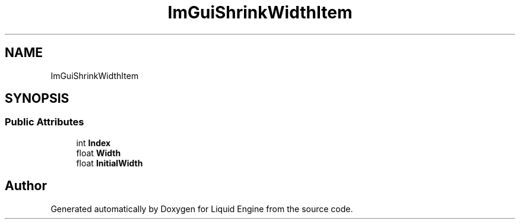 .TH "ImGuiShrinkWidthItem" 3 "Wed Apr 3 2024" "Liquid Engine" \" -*- nroff -*-
.ad l
.nh
.SH NAME
ImGuiShrinkWidthItem
.SH SYNOPSIS
.br
.PP
.SS "Public Attributes"

.in +1c
.ti -1c
.RI "int \fBIndex\fP"
.br
.ti -1c
.RI "float \fBWidth\fP"
.br
.ti -1c
.RI "float \fBInitialWidth\fP"
.br
.in -1c

.SH "Author"
.PP 
Generated automatically by Doxygen for Liquid Engine from the source code\&.
